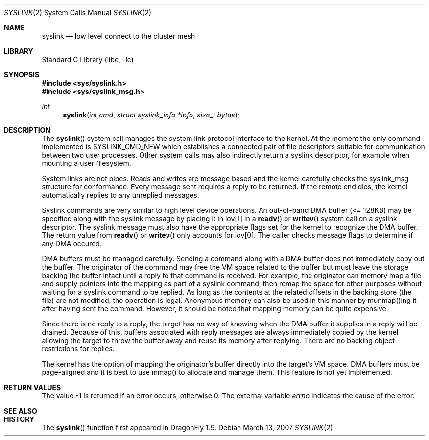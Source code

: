 .\" Copyright (c) 2007 The DragonFly Project.  All rights reserved.
.\"
.\" This code is derived from software contributed to The DragonFly Project
.\" by Matthew Dillon <dillon@backplane.com>
.\"
.\" Redistribution and use in source and binary forms, with or without
.\" modification, are permitted provided that the following conditions
.\" are met:
.\"
.\" 1. Redistributions of source code must retain the above copyright
.\"    notice, this list of conditions and the following disclaimer.
.\" 2. Redistributions in binary form must reproduce the above copyright
.\"    notice, this list of conditions and the following disclaimer in
.\"    the documentation and/or other materials provided with the
.\"    distribution.
.\" 3. Neither the name of The DragonFly Project nor the names of its
.\"    contributors may be used to endorse or promote products derived
.\"    from this software without specific, prior written permission.
.\"
.\" THIS SOFTWARE IS PROVIDED BY THE COPYRIGHT HOLDERS AND CONTRIBUTORS
.\" ``AS IS'' AND ANY EXPRESS OR IMPLIED WARRANTIES, INCLUDING, BUT NOT
.\" LIMITED TO, THE IMPLIED WARRANTIES OF MERCHANTABILITY AND FITNESS
.\" FOR A PARTICULAR PURPOSE ARE DISCLAIMED.  IN NO EVENT SHALL THE
.\" COPYRIGHT HOLDERS OR CONTRIBUTORS BE LIABLE FOR ANY DIRECT, INDIRECT,
.\" INCIDENTAL, SPECIAL, EXEMPLARY OR CONSEQUENTIAL DAMAGES (INCLUDING,
.\" BUT NOT LIMITED TO, PROCUREMENT OF SUBSTITUTE GOODS OR SERVICES;
.\" LOSS OF USE, DATA, OR PROFITS; OR BUSINESS INTERRUPTION) HOWEVER CAUSED
.\" AND ON ANY THEORY OF LIABILITY, WHETHER IN CONTRACT, STRICT LIABILITY,
.\" OR TORT (INCLUDING NEGLIGENCE OR OTHERWISE) ARISING IN ANY WAY OUT
.\" OF THE USE OF THIS SOFTWARE, EVEN IF ADVISED OF THE POSSIBILITY OF
.\" SUCH DAMAGE.
.\"
.\" $DragonFly: src/lib/libc/sys/syslink.2,v 1.8 2007/07/23 23:08:02 dillon Exp $
.\"
.Dd March 13, 2007
.Dt SYSLINK 2
.Os
.Sh NAME
.Nm syslink
.Nd low level connect to the cluster mesh
.Sh LIBRARY
.Lb libc
.Sh SYNOPSIS
.In sys/syslink.h
.In sys/syslink_msg.h
.Ft int
.Fn syslink "int cmd" "struct syslink_info *info" "size_t bytes"
.Sh DESCRIPTION
The
.Fn syslink
system call manages the system link protocol interface to the kernel.
At the moment the only command implemented is SYSLINK_CMD_NEW which
establishes a connected pair of file descriptors suitable for communication
between two user processes.  Other system calls may also indirectly return
a syslink descriptor, for example when mounting a user filesystem.
.Pp
System links are not pipes.  Reads and writes are message based and the
kernel carefully checks the syslink_msg structure for conformance.  Every
message sent requires a reply to be returned.  If the remote end dies, the
kernel automatically replies to any unreplied messages.
.Pp
Syslink commands are very similar to high level device operations.  An
out-of-band DMA buffer (<= 128KB) may be specified along with the syslink
message by placing it in iov[1] in a
.Fn readv
or
.Fn writev
system call on a syslink descriptor.  The syslink message must also have the
appropriate flags set for the kernel to recognize the DMA buffer.  The return
value from
.Fn readv
or
.Fn writev
only accounts for iov[0].  The caller checks message flags to determine if
any DMA occured.
.Pp
DMA buffers must be managed carefully.  Sending a command along with a DMA
buffer does not immediately copy out the buffer.  The originator of the
command may free the VM space related to the buffer but must leave the
storage backing the buffer intact until a reply to that command is
received.  For example, the originator can memory map a file and
supply pointers into the mapping as part of a syslink command, then remap
the space for other purposes without waiting for a syslink command to
be replied.  As long as the contents at the related offsets in the backing
store (the file) are not modified, the operation is legal.  Anonymous
memory can also be used in this manner by munmap()ing it after having
sent the command.  However, it should be noted that mapping memory can be
quite expensive.
.Pp
Since there is no reply to a reply, the target has no way of knowing when
the DMA buffer it supplies in a reply will be drained.  Because
of this, buffers associated with reply messages are always immediately copied
by the kernel allowing the target to throw the buffer away and reuse its
memory after replying.  There are no backing object restrictions for replies.
.Pp
The kernel has the option of mapping the originator's buffer directly into
the target's VM space.  DMA buffers must be page-aligned and it is best to
use mmap() to allocate and manage them.  This feature is not yet implemented.
.Sh RETURN VALUES
The value -1 is returned if an error occurs, otherwise 0.
The external variable
.Va errno
indicates the cause of the error.
.Sh SEE ALSO
.Sh HISTORY
The
.Fn syslink
function first appeared in
.Dx 1.9 .
